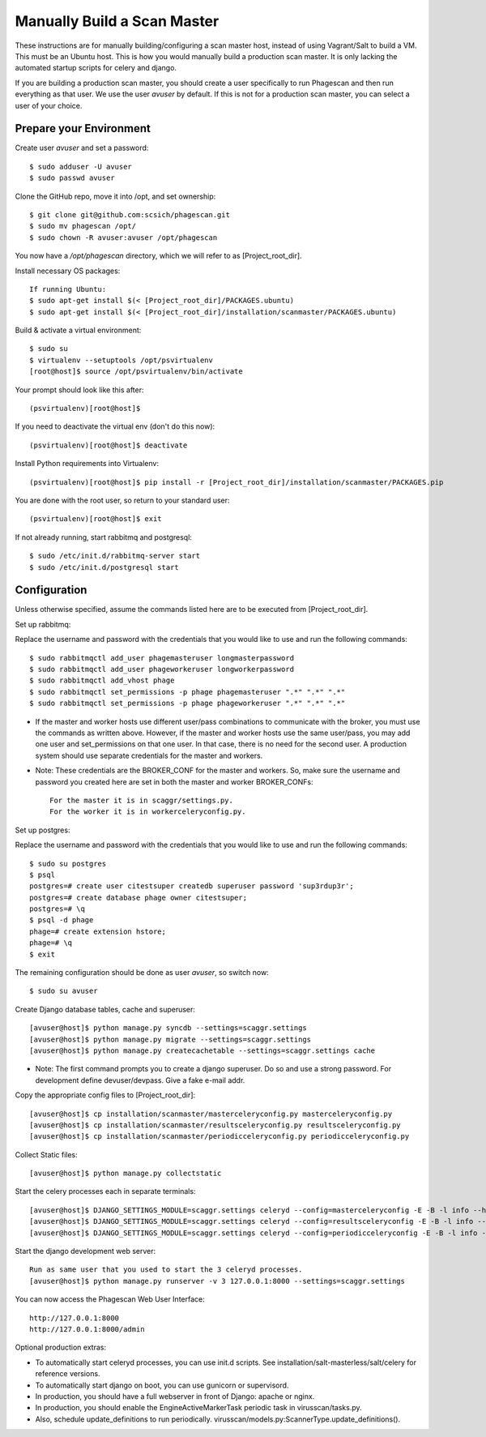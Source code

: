 ============================
Manually Build a Scan Master
============================

These instructions are for manually building/configuring a scan master host,
instead of using Vagrant/Salt to build a VM.
This must be an Ubuntu host.
This is how you would manually build a production scan master. It is only lacking the automated startup scripts
for celery and django.

If you are building a production scan master, you should create a user specifically to run Phagescan and then run everything
as that user.
We use the user `avuser` by default.
If this is not for a production scan master, you can select a user of your choice.

Prepare your Environment
========================

Create user `avuser` and set a password::

    $ sudo adduser -U avuser
    $ sudo passwd avuser

Clone the GitHub repo, move it into /opt, and set ownership::

    $ git clone git@github.com:scsich/phagescan.git
    $ sudo mv phagescan /opt/
    $ sudo chown -R avuser:avuser /opt/phagescan

You now have a `/opt/phagescan` directory, which we will refer to as [Project_root_dir].

Install necessary OS packages::

    If running Ubuntu:
    $ sudo apt-get install $(< [Project_root_dir]/PACKAGES.ubuntu)
    $ sudo apt-get install $(< [Project_root_dir]/installation/scanmaster/PACKAGES.ubuntu)

Build & activate a virtual environment::

    $ sudo su
    $ virtualenv --setuptools /opt/psvirtualenv
    [root@host]$ source /opt/psvirtualenv/bin/activate

Your prompt should look like this after::

    (psvirtualenv)[root@host]$

If you need to deactivate the virtual env (don't do this now)::

    (psvirtualenv)[root@host]$ deactivate

Install Python requirements into Virtualenv::

    (psvirtualenv)[root@host]$ pip install -r [Project_root_dir]/installation/scanmaster/PACKAGES.pip

You are done with the root user, so return to your standard user::

    (psvirtualenv)[root@host]$ exit

If not already running, start rabbitmq and postgresql::

    $ sudo /etc/init.d/rabbitmq-server start
    $ sudo /etc/init.d/postgresql start

Configuration
=============

Unless otherwise specified, assume the commands listed here are to be executed from [Project_root_dir].

Set up rabbitmq:

Replace the username and password with the credentials that you would like to use and run the following commands::

    $ sudo rabbitmqctl add_user phagemasteruser longmasterpassword
    $ sudo rabbitmqctl add_user phageworkeruser longworkerpassword
    $ sudo rabbitmqctl add_vhost phage
    $ sudo rabbitmqctl set_permissions -p phage phagemasteruser ".*" ".*" ".*"
    $ sudo rabbitmqctl set_permissions -p phage phageworkeruser ".*" ".*" ".*"

* If the master and worker hosts use different user/pass combinations to
  communicate with the broker, you must use the commands as written above.
  However, if the master and worker hosts use the same user/pass, you may add one
  user and set_permissions on that one user. In that case, there is no need for the second user.
  A production system should use separate credentials for the master and workers.

* Note: These credentials are the BROKER_CONF for the master and workers.
  So, make sure the username and password you created here are set in both the master and worker BROKER_CONFs::

      For the master it is in scaggr/settings.py.
      For the worker it is in workerceleryconfig.py.

Set up postgres:

Replace the username and password with the credentials that you would like to use and run the following commands::

    $ sudo su postgres
    $ psql
    postgres=# create user citestsuper createdb superuser password 'sup3rdup3r';
    postgres=# create database phage owner citestsuper;
    postgres=# \q
    $ psql -d phage
    phage=# create extension hstore;
    phage=# \q
    $ exit

The remaining configuration should be done as user `avuser`, so switch now::

    $ sudo su avuser

Create Django database tables, cache and superuser::

    [avuser@host]$ python manage.py syncdb --settings=scaggr.settings
    [avuser@host]$ python manage.py migrate --settings=scaggr.settings
    [avuser@host]$ python manage.py createcachetable --settings=scaggr.settings cache

* Note: The first command prompts you to create a django superuser.  Do so and use a strong password.
  For development define devuser/devpass.  Give a fake e-mail addr.

Copy the appropriate config files to [Project_root_dir]::

    [avuser@host]$ cp installation/scanmaster/masterceleryconfig.py masterceleryconfig.py
    [avuser@host]$ cp installation/scanmaster/resultsceleryconfig.py resultsceleryconfig.py
    [avuser@host]$ cp installation/scanmaster/periodicceleryconfig.py periodicceleryconfig.py

Collect Static files::

    [avuser@host]$ python manage.py collectstatic

Start the celery processes each in separate terminals::

    [avuser@host]$ DJANGO_SETTINGS_MODULE=scaggr.settings celeryd --config=masterceleryconfig -E -B -l info --hostname=master.master
    [avuser@host]$ DJANGO_SETTINGS_MODULE=scaggr.settings celeryd --config=resultsceleryconfig -E -B -l info --hostname=master.results
    [avuser@host]$ DJANGO_SETTINGS_MODULE=scaggr.settings celeryd --config=periodicceleryconfig -E -B -l info --hostname=master.periodic

Start the django development web server::

    Run as same user that you used to start the 3 celeryd processes.
    [avuser@host]$ python manage.py runserver -v 3 127.0.0.1:8000 --settings=scaggr.settings

You can now access the Phagescan Web User Interface::

    http://127.0.0.1:8000
    http://127.0.0.1:8000/admin

Optional production extras:

* To automatically start celeryd processes, you can use init.d scripts. See installation/salt-masterless/salt/celery for reference versions.
* To automatically start django on boot, you can use gunicorn or supervisord.
* In production, you should have a full webserver in front of Django: apache or nginx.
* In production, you should enable the EngineActiveMarkerTask periodic task in virusscan/tasks.py.
* Also, schedule update_definitions to run periodically. virusscan/models.py:ScannerType.update_definitions().
